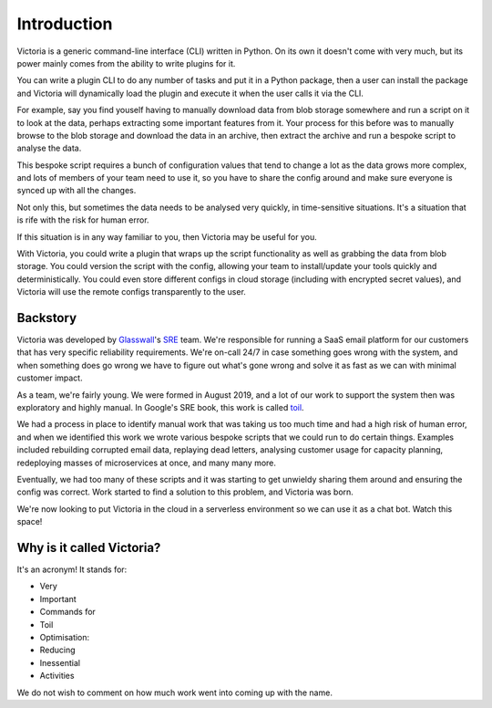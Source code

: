 Introduction
============
Victoria is a generic command-line interface (CLI) written in Python.
On its own it doesn't come with very much, but its power mainly comes from
the ability to write plugins for it.

You can write a plugin CLI to do any number of tasks and put it in a Python
package, then a user can install the package and Victoria will dynamically
load the plugin and execute it when the user calls it via the CLI.

For example, say you find youself having to manually download data from blob
storage somewhere and run a script on it to look at the data, perhaps extracting
some important features from it. Your process for this before was to manually
browse to the blob storage and download the data in an archive, then extract
the archive and run a bespoke script to analyse the data.

This bespoke script requires a bunch of configuration values that tend to change
a lot as the data grows more complex, and lots of members of your team need to
use it, so you have to share the config around and make sure everyone is
synced up with all the changes.

Not only this, but sometimes the data needs to be analysed very quickly, in
time-sensitive situations. It's a situation that is rife with the risk for
human error.

If this situation is in any way familiar to you, then Victoria may be useful
for you.

With Victoria, you could write a plugin that wraps up the script functionality
as well as grabbing the data from blob storage. You could version the script
with the config, allowing your team to install/update your tools
quickly and deterministically. You could even store different configs in
cloud storage (including with encrypted secret values), and Victoria will
use the remote configs transparently to the user.

Backstory
---------
Victoria was developed by Glasswall_'s SRE_ team. We're responsible for
running a SaaS email platform for our customers that has very specific 
reliability requirements. We're on-call 24/7 in case something goes wrong with 
the system, and when something does go wrong we have to figure out what's gone 
wrong and solve it as fast as we can with minimal customer impact.

As a team, we're fairly young. We were formed in August 2019, and a lot of our
work to support the system then was exploratory and highly manual. In Google's
SRE book, this work is called toil_.

We had a process in place to identify manual work that was taking us too much time and
had a high risk of human error, and when we identified this work we wrote
various bespoke scripts that we could run to do certain things. Examples
included rebuilding corrupted email data, replaying dead letters, analysing
customer usage for capacity planning, redeploying masses of microservices at
once, and many many more.

Eventually, we had too many of these scripts and it was starting to get
unwieldy sharing them around and ensuring the config was correct. Work started
to find a solution to this problem, and Victoria was born.

We're now looking to put Victoria in the cloud in a serverless environment so
we can use it as a chat bot. Watch this space!

Why is it called Victoria?
--------------------------
It's an acronym! It stands for:

- Very
- Important
- Commands for
- Toil
- Optimisation:
- Reducing
- Inessential
- Activities

We do not wish to comment on how much work went into coming up with the name.

.. _Glasswall: https://glasswallsolutions.com/
.. _SRE: https://sre.glasswallsolutions.com/
.. _toil: https://landing.google.com/sre/sre-book/chapters/eliminating-toil/
